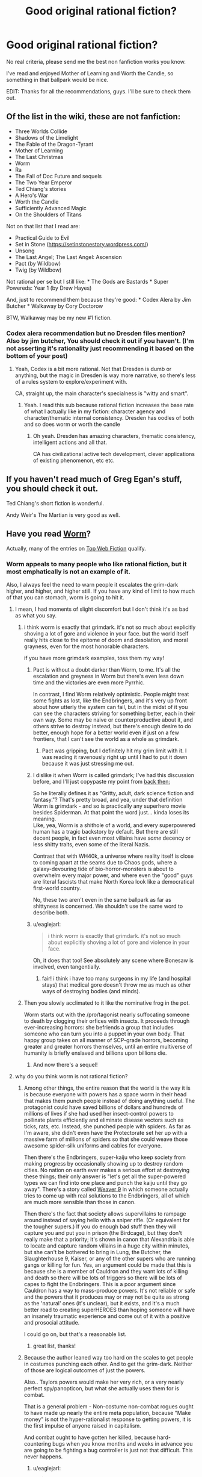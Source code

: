 #+TITLE: Good original rational fiction?

* Good original rational fiction?
:PROPERTIES:
:Author: Konexian
:Score: 30
:DateUnix: 1532972002.0
:DateShort: 2018-Jul-30
:END:
No real criteria, please send me the best non fanfiction works you know.

I've read and enjoyed Mother of Learning and Worth the Candle, so something in that ballpark would be nice.

EDIT: Thanks for all the recommendations, guys. I'll be sure to check them out.


** Of the list in the wiki, these are not fanfiction:

- Three Worlds Collide
- Shadows of the Limelight
- The Fable of the Dragon-Tyrant
- Mother of Learning
- The Last Christmas
- Worm
- Ra
- The Fall of Doc Future and sequels
- The Two Year Emperor
- Ted Chiang's stories
- A Hero's War
- Worth the Candle
- Sufficiently Advanced Magic
- On the Shoulders of Titans

Not on that list that I read are:

- Practical Guide to Evil
- Set in Stone ([[https://setinstonestory.wordpress.com/]])
- Unsong
- The Last Angel; The Last Angel: Ascension
- Pact (by Wildbow)
- Twig (by Wildbow)

Not rational per se but I still like: * The Gods are Bastards * Super Powereds: Year 1 (by Drew Hayes)

And, just to recommend them because they're good: * Codex Alera by Jim Butcher * Walkaway by Cory Doctorow

BTW, Walkaway may be my new #1 fiction.
:PROPERTIES:
:Author: narfanator
:Score: 25
:DateUnix: 1532987541.0
:DateShort: 2018-Jul-31
:END:

*** Codex alera recommendation but no Dresden files mention? Also by jim butcher, You should check it out if you haven't. (I'm not asserting it's rationality just recommending it based on the bottom of your post)
:PROPERTIES:
:Author: icesharkk
:Score: 0
:DateUnix: 1533172824.0
:DateShort: 2018-Aug-02
:END:

**** Yeah, Codex is a bit more rational. Not that Dresden is dumb or anything, but the magic in Dresden is way more narrative, so there's less of a rules system to explore/experiment with.

CA, straight up, the main character's specialness is "witty and smart".
:PROPERTIES:
:Author: narfanator
:Score: 4
:DateUnix: 1533228492.0
:DateShort: 2018-Aug-02
:END:

***** Yeah. I read this sub because rational fiction increases the base rate of what I actually like in my fiction: character agency and character/thematic internal consistency. Dresden has oodles of both and so does worm or worth the candle
:PROPERTIES:
:Author: icesharkk
:Score: 1
:DateUnix: 1533249598.0
:DateShort: 2018-Aug-03
:END:

****** Oh yeah. Dresden has amazing characters, thematic consistency, intelligent actions and all that.

CA has civilizational active tech development, clever applications of existing phenomenon, etc etc.
:PROPERTIES:
:Author: narfanator
:Score: 3
:DateUnix: 1533251880.0
:DateShort: 2018-Aug-03
:END:


** If you haven't read much of Greg Egan's stuff, you should check it out.

Ted Chiang's short fiction is wonderful.

Andy Weir's The Martian is very good as well.
:PROPERTIES:
:Author: Escapement
:Score: 18
:DateUnix: 1532981901.0
:DateShort: 2018-Jul-31
:END:


** Have you read [[https://parahumans.wordpress.com/category/stories-arcs-1-10/arc-1-gestation/1-01/][Worm]]?

Actually, many of the entries on [[http://topwebfiction.com/][Top Web Fiction]] qualify.
:PROPERTIES:
:Author: 9adam4
:Score: 34
:DateUnix: 1532978362.0
:DateShort: 2018-Jul-30
:END:

*** Worm appeals to many people who like rational fiction, but it most emphatically is not an example of it.

Also, I always feel the need to warn people it escalates the grim-dark higher, and higher, and higher still. If you have any kind of limit to how much of that you can stomach, worm is going to hit it.
:PROPERTIES:
:Author: Izeinwinter
:Score: 23
:DateUnix: 1532986849.0
:DateShort: 2018-Jul-31
:END:

**** I mean, I had moments of slight discomfort but I don't think it's as bad as what you say.
:PROPERTIES:
:Author: Sonderjye
:Score: 27
:DateUnix: 1532989435.0
:DateShort: 2018-Jul-31
:END:

***** i think worm is exactly that grimdark. it's not so much about explicitly shoving a lot of gore and violence in your face. but the world itself really hits close to the epitome of doom and desolation, and moral grayness, even for the most honorable characters.

if you have more grimdark examples, toss them my way!
:PROPERTIES:
:Author: zonules_of_zinn
:Score: 20
:DateUnix: 1532993469.0
:DateShort: 2018-Jul-31
:END:

****** Pact is without a doubt darker than Worm, to me. It's all the escalation and greyness in Worm but there's even less down time and the victories are even more Pyrrhic.

In contrast, I find Worm relatively optimistic. People might treat some fights as lost, like the Endbringers, and it's very up front about how utterly the system can fail, but in the midst of it you can see the characters striving for something better, each in their own way. Some may be naive or counterproductive about it, and others strive to destroy instead, but there's enough desire to do better, enough hope for a better world even if just on a few frontiers, that I can't see the world as a whole as grimdark.
:PROPERTIES:
:Author: InfernoVulpix
:Score: 26
:DateUnix: 1533006823.0
:DateShort: 2018-Jul-31
:END:

******* Pact was gripping, but I definitely hit my grim limit with it. I was reading it ravenously right up until I had to put it down because it was just stressing me out.
:PROPERTIES:
:Author: The_Flying_Stoat
:Score: 4
:DateUnix: 1533008175.0
:DateShort: 2018-Jul-31
:END:


****** I dislike it when Worm is called grimdark; I've had this discussion before, and I'll just copypaste my point from [[https://www.reddit.com/r/rational/comments/8uo6xb/what_exactly_is_munchkinry_and_the_best_examples/e1ijcjb/][back then:]]

So he literally defines it as "Gritty, adult, dark science fiction and fantasy."? That's pretty broad, and yea, under that definition Worm is grimdark - and so is practically any superhero movie besides Spiderman. At that point the word just... kinda loses its meaning.\\
Like, yea, Worm is a shithole of a world, and every superpowered human has a tragic backstory by default. But there are still decent people, in fact even most villains have /some/ decency or less shitty traits, even some of the literal Nazis.

Contrast that with WH40k, a universe where reality itself is close to coming apart at the seams due to Chaos gods, where a galaxy-devouring tide of bio-horror-monsters is about to overwhelm every major power, and where even the "good" guys are literal fascists that make North Korea look like a democratical first-world country.

No, these two aren't even in the same ballpark as far as shittyness is concerned. We shouldn't use the same word to describe both.
:PROPERTIES:
:Score: 6
:DateUnix: 1533230381.0
:DateShort: 2018-Aug-02
:END:


****** u/eaglejarl:
#+begin_quote
  i think worm is exactly that grimdark. it's not so much about explicitly shoving a lot of gore and violence in your face.
#+end_quote

Oh, it does that too! See absolutely any scene where Bonesaw is involved, even tangentially.
:PROPERTIES:
:Author: eaglejarl
:Score: 3
:DateUnix: 1533139567.0
:DateShort: 2018-Aug-01
:END:

******* fair! i think i have too many surgeons in my life (and hospital stays) that medical gore doesn't throw me as much as other ways of destroying bodies (and minds).
:PROPERTIES:
:Author: zonules_of_zinn
:Score: 5
:DateUnix: 1533142743.0
:DateShort: 2018-Aug-01
:END:


***** Then you slowly acclimated to it like the nominative frog in the pot.

Worm starts out with the /pro/tagonist nearly suffocating someone to death by clogging their orfices with insects. It proceeds through ever-increasing horrors: she befriends a group that includes someone who can turn you into a puppet in your own body. That happy group takes on all manner of SCP-grade horrors, becoming greater and greater horrors themselves, until an entire multiverse of humanity is briefly enslaved and billions upon billions die.
:PROPERTIES:
:Author: LeifCarrotson
:Score: 11
:DateUnix: 1532993875.0
:DateShort: 2018-Jul-31
:END:

****** And now there's a sequel!
:PROPERTIES:
:Author: NemkeKira
:Score: 2
:DateUnix: 1533202494.0
:DateShort: 2018-Aug-02
:END:


**** why do you think worm is not rational fiction?
:PROPERTIES:
:Author: zonules_of_zinn
:Score: 9
:DateUnix: 1532993088.0
:DateShort: 2018-Jul-31
:END:

***** Among other things, the entire reason that the world is the way it is is because everyone with powers has a space worm in their head that makes them punch people instead of doing anything useful. The protagonist could have saved billions of dollars and hundreds of millions of lives if she had used her insect-control powers to pollinate plants efficiently and eliminate disease vectors such as ticks, rats, etc. Instead, she punched people with spiders. As far as I'm aware, she didn't even have the Protectorate set her up with a massive farm of millions of spiders so that she could weave those awesome spider-silk uniforms and cables for everyone.

Then there's the Endbringers, super-kaiju who keep society from making progress by occasionally showing up to destroy random cities. No nation on earth ever makes a serious effort at destroying these things; their only answer is "let's get all the super-powered types we can find into one place and punch the kaiju until they go away". There's a story called [[https://forums.spacebattles.com/threads/weaver-nine-worm-fanfic-au.289395/][Weaver 9]] in which someone actually tries to come up with real solutions to the Endbringers, all of which are much more sensible than those in canon.

Then there's the fact that society allows supervillains to rampage around instead of saying hello with a sniper rifle. (Or equivalent for the tougher supers.) If you do enough bad stuff then they will capture you and put you in prison (the Birdcage), but they don't really make that a priority; it's shown in canon that Alexandria is able to locate and capture random villains in a huge city within minutes, but she can't be bothered to bring in Lung, the Butcher, the Slaughterhouse 9, Kaiser, or any of the other supers who are running gangs or killing for fun. Yes, an argument could be made that this is because she is a member of Cauldron and they want lots of killing and death so there will be lots of triggers so there will be lots of capes to fight the Endbringers. This is a poor argument since Cauldron has a way to mass-produce powers. It's not reliable or safe and the powers that it produces may or may not be quite as strong as the 'natural' ones (it's unclear), but it exists, and it's a much better road to creating superHEROES than hoping someone will have an insanely traumatic experience and come out of it with a positive and prosocial attitude.

I could go on, but that's a reasonable list.
:PROPERTIES:
:Author: eaglejarl
:Score: 13
:DateUnix: 1533139283.0
:DateShort: 2018-Aug-01
:END:

****** great list, thanks!
:PROPERTIES:
:Author: zonules_of_zinn
:Score: 2
:DateUnix: 1533142557.0
:DateShort: 2018-Aug-01
:END:


***** Because the author leaned way too hard on the scales to get people in costumes punching each other. And to get the grim-dark. Neither of those are logical outcomes of just the powers.

Also.. Taylors powers would make her very rich, or a very nearly perfect spy/panopticon, but what she actually uses them for is combat.

That is a general problem - Non-costume non-combat rogues ought to have made up nearly the entire meta population, because "Make money" is not the hyper-rationalist response to getting powers, it is the first impulse of anyone raised in capitalism.

And combat ought to have gotten her killed, because hard-countering bugs when you know months and weeks in advance you are going to be fighting a bug controller is just not that difficult. This never happens.
:PROPERTIES:
:Author: Izeinwinter
:Score: 13
:DateUnix: 1533020009.0
:DateShort: 2018-Jul-31
:END:

****** u/eaglejarl:
#+begin_quote
  And combat ought to have gotten her killed, because hard-countering bugs when you know months and weeks in advance you are going to be fighting a bug controller is just not that difficult. This never happens.
#+end_quote

It happens once, when Armsmaster is set up for her. Never again though, and he still fails to stop her. And he's supposed to be the most experienced hero in the city and a ridiculously powerful Tinker.
:PROPERTIES:
:Author: eaglejarl
:Score: 5
:DateUnix: 1533139374.0
:DateShort: 2018-Aug-01
:END:


***** Because Taylor thinks like a human instead of a robot or Sheldon Cooper, I'm sure.
:PROPERTIES:
:Author: master_x_2k
:Score: 3
:DateUnix: 1533010150.0
:DateShort: 2018-Jul-31
:END:

****** That's a very uncharitable view.

To me, Worm is more "rational adjacent" for two primary reasons:

- Worm is not primarily about people thinking, it's primarily about characterization and relationships. I don't think there's anything wrong with that, but it's not generally what people come to this subreddit for, and any work which is more about characterization than thought will lean away from what I mean when I say "rational fiction".
- The world of Worm exists as it does through multiple attempts at justifying a setting with superheros and super-villains. Every way that this paradigm breaks is given a patch, and there are sometimes patches /to/ the patches so that the patches themselves don't break things. To me, this says that Worm cared more about pastiche than it did about following the consequences of the rules it made (especially since some of the rules are, IMO, really inelegant and over-fitted to creation of the setting).

These are both matters of opinion.
:PROPERTIES:
:Author: alexanderwales
:Score: 30
:DateUnix: 1533013418.0
:DateShort: 2018-Jul-31
:END:

******* What do you think about Doc Future? It certainly has a lot about people thinking, and yet very little that anyone could try at home.

I bring it up because it's another "world of superheroes" story that shows up here.
:PROPERTIES:
:Author: thrawnca
:Score: 1
:DateUnix: 1533033536.0
:DateShort: 2018-Jul-31
:END:

******** (Not Alex, but interesting question) Doc Future also has levers being pulled to bring about that world, in the form of various forms of probability manipulation. More elegant levers, but still, not subtle ones.

Uhm. Lets see.. Richard Roberts "do not tell my parents" series has a superhero setting that makes sense without outside forces bending everyones minds into pretzels, but it is also a world where superheroes and villains both are very aware they are being silly buggers and it is a centuries old game with very firm rules to limit lethality and collateral damage. It is also a very silly series of books. Recommend for that, but not as rational fic.

April Daniels Dreadnaught and Sovereign is a world where 95% of the powered do just take up being a flying courier, tunnel builder or whatever their powerset lends itself to, it just also focuses on characters who are in the 5% and why the heck they would do that.
:PROPERTIES:
:Author: Izeinwinter
:Score: 3
:DateUnix: 1533040539.0
:DateShort: 2018-Jul-31
:END:


******* Could you give examples of your second point?
:PROPERTIES:
:Author: master_x_2k
:Score: 1
:DateUnix: 1533041976.0
:DateShort: 2018-Jul-31
:END:

******** Isn't there some kind of physic defying limitation for power or something in Worm? Something like 'you can phase the wall but the ground will still let you stand instead of falling.' This is one example of author think the power first and think the excuses so that 'the power works as intended' next.

Frankly, this thread alone rife with example of the author trying to fit the setting into the characters, contrary to rationalfic criterium, which is the characters make do with what the setting allowed them to.
:PROPERTIES:
:Author: sambelulek
:Score: 2
:DateUnix: 1533264601.0
:DateShort: 2018-Aug-03
:END:

********* It's because powers are tailored to make sure that the person using them doesn't accidentally kill themselves, which would defeat the entire purpose of getting powers to begin with. Given the setting, this actually makes perfect sense.
:PROPERTIES:
:Author: L0kiMotion
:Score: 3
:DateUnix: 1543823527.0
:DateShort: 2018-Dec-03
:END:

********** It makes perfect sense. But the problem is not whether it makes sense or not. The problem is, that "law" is presented after reader is exposed to fantastic powers, without any indication of such law existence until it's reveal. It sounds like excuse that way.

If you want to reveal a law after the fact, it's best to do it Chekov style. Consider the trope 'Chekov Gun,' A (or some) clue is planted early in the story. A character bothered by it in the middle. Taking action is not necessary, because the point is to bring this problem up to readers' attention. By the end of the story, the "law" revealed. This way, the "law" will not sound like an info dump excuse, but an integrate part of the story.
:PROPERTIES:
:Author: sambelulek
:Score: 1
:DateUnix: 1544414479.0
:DateShort: 2018-Dec-10
:END:

*********** The Chekov's Guns are placed down in the very first arc, when Taylor encounters Lung. She actually wonders how he can breathe when he's covered in fire, as he shouldn't be able to get any oxygen. It's established from the beginning of the story that powers will sometimes break physics to keep the powered person alive when otherwise they wouldn't.

Thus, when the reason for powers is finally revealed, it not only makes perfect sense but also explains all the little clues raised throughout the entire story.
:PROPERTIES:
:Author: L0kiMotion
:Score: 3
:DateUnix: 1544421818.0
:DateShort: 2018-Dec-10
:END:

************ That Lung happened? I thought first mention of such phenomenon happen much later. Gee, it put a wrench on my argument. Suppose others didn't catch that as they were mentioned very briefly..., whose fault it was gonna be?
:PROPERTIES:
:Author: sambelulek
:Score: 1
:DateUnix: 1544519729.0
:DateShort: 2018-Dec-11
:END:


****** Listen, I get you're super into Worm, but throwing out an insult that's so cliched [[https://tvtropes.org/pmwiki/pmwiki.php/Main/StrawVulcan][literally has its own tvtropes page]] is maybe not a great look.

The story relies on a series of chronic diaboli ex machina for any semblance of sense. It's a good fuckin story, and the characters are frequently clever, but between Ziz and the conflict ball installed in every super's head, well...
:PROPERTIES:
:Author: oliwhail
:Score: 10
:DateUnix: 1533039449.0
:DateShort: 2018-Jul-31
:END:

******* People keep saying those thigs without justifying themselves. Just saying "because ziz" is a non answer, and I see several mentions of the conflict drive disqualifying the story somehow, when the concensus is that the level of ifluence on a person is exagerated to say the least. Even then, parasitic powers manipulating people is not an irrational justification of why the world is the way it is, which is the point of rational fiction, trying to make a universe make sense
:PROPERTIES:
:Author: master_x_2k
:Score: 4
:DateUnix: 1533041218.0
:DateShort: 2018-Jul-31
:END:

******** u/oliwhail:
#+begin_quote
  Even then, parasitic powers manipulating people is not an irrational justification of why the world is the way it is, which is the point of rational fiction, trying to make a universe make sense
#+end_quote

If the story premise was 'what if superheroes were all driven to conflict', then sure.

But instead it's 'what if powers deliberately seek out bad and broken people and manipulate them to seek out conflict, and also the world is low-key run by a group that thinks listening to the suggestions of one of these powers is a good idea, and also there are multiple sentient natural disasters that show up occasionally to destroy major population centers to stir up more conflict and then only pretend to be driven off because ha-ha fuck you they were just playing around the whole time, and one of those natural disasters is also psychic and precognitive so everything always goes wrong and she destroys spaceships humanity can't even escape the planet'.

That's okay! Not all rational fic is good and not all good fic is rational. It can still be a good and engaging story! And the characters can still show originality and cleverness! But at that point it sure sounds like wilbur wanted to write some grimdark spandex action and didn't care so much about exploring the plausible worldbuilding around a cool premise, or investigating how characters might overcome the limitations of that premise.
:PROPERTIES:
:Author: oliwhail
:Score: 9
:DateUnix: 1533060453.0
:DateShort: 2018-Jul-31
:END:

********* Well, ok, I still disagree with everything, but most of all about it being grim-dark
:PROPERTIES:
:Author: master_x_2k
:Score: 2
:DateUnix: 1533061129.0
:DateShort: 2018-Jul-31
:END:


****** She (and other parahumans) explicitly don't think quite like humans, as they are driven by their shards to seek conflict instead.

That's one of the 'patches' (as mentioned in the other comment by alexanderwales) added to justify the superhero setting.
:PROPERTIES:
:Author: ArisKatsaris
:Score: 6
:DateUnix: 1533020736.0
:DateShort: 2018-Jul-31
:END:


***** The author at one point rolled dice to decide who lived or died
:PROPERTIES:
:Author: Twitters001
:Score: 1
:DateUnix: 1533022328.0
:DateShort: 2018-Jul-31
:END:

****** i actually thought that was a point in the rational column. when there are massive indiscriminate casualties in battles, that seems more reasonable to me than a predetermined protagonist surviving.

why do you think that makes it not rational?
:PROPERTIES:
:Author: zonules_of_zinn
:Score: 28
:DateUnix: 1533026943.0
:DateShort: 2018-Jul-31
:END:

******* Imo, it's still the author making things happen just because he said so. Rather than deciding what the thing is himself, he rolled dice, but he still decided arbitrarily what the outcome was going to be and then contrived a plot that ended up in that outcome. That for me isn't rational.

I'm being pretty picky there, but basically the events with dice rolling only occured because the author rolled the dice, not because it made logical sense for it to happen.
:PROPERTIES:
:Author: Twitters001
:Score: 6
:DateUnix: 1533027410.0
:DateShort: 2018-Jul-31
:END:

******** hmm...yeah i suppose (for me) it would depend on when and how the dice were rolled. i imagined that wildbow gave everyone hitpoints and rolled to assign damage from various attacks as they progressed. the less fine-grained the rolling, the less rational it is. so if it's a "taylor wins the fight only on a natural 20" sort of deal, then creates the winning fight post-hoc, it would be less rational, even if the odds of her winning were appropriately allocated.
:PROPERTIES:
:Author: zonules_of_zinn
:Score: 7
:DateUnix: 1533028716.0
:DateShort: 2018-Jul-31
:END:


**** u/thrawnca:
#+begin_quote
  If you have any kind of limit to how much of that you can stomach, worm is going to hit it.
#+end_quote

I gave up when Bonesaw redecorated with Brian
:PROPERTIES:
:Author: thrawnca
:Score: 9
:DateUnix: 1533033779.0
:DateShort: 2018-Jul-31
:END:


*** Seems to lean towards a female reader bias for the top web fiction from what i can tell.
:PROPERTIES:
:Author: Seyt77
:Score: 3
:DateUnix: 1532991947.0
:DateShort: 2018-Jul-31
:END:

**** ooh, have there been any demographic polls on this sub?

curious if we range far from standard white male reddit users.
:PROPERTIES:
:Author: zonules_of_zinn
:Score: 5
:DateUnix: 1532994400.0
:DateShort: 2018-Jul-31
:END:

***** We had an [[https://www.reddit.com/r/rational/comments/67ebij/how_old_are_the_members_of_the_rrational/][age survey]] some time ago. Light googling didn't turn up anything else recently.

Lesswrong used to periodically have surveys. The rationalist [[http://slatestarcodex.com/2018/01/03/ssc-survey-results-2018/][SSC community]] has had much more extensive surveys, conducted more recently; the demographics there were heavily white male, but stood out from the norm in other ways (for example - between 6x and 12x the rate of trans people compared to the general population).
:PROPERTIES:
:Author: Escapement
:Score: 9
:DateUnix: 1532997330.0
:DateShort: 2018-Jul-31
:END:


** Crystal Society, by Max Harms

Blindsight, by Peter Watts, is considered Rational Fiction by most people
:PROPERTIES:
:Author: embrodski
:Score: 11
:DateUnix: 1532979386.0
:DateShort: 2018-Jul-31
:END:


** Practical Guide is really good. The author could use a proofreader, but the prose throughout is gripping, the characters fascinating and deep, and the world rich and vast.
:PROPERTIES:
:Author: Frommerman
:Score: 30
:DateUnix: 1532977993.0
:DateShort: 2018-Jul-30
:END:

*** I don't know if PGtE is a rational fic as much as rational-adjacent but at some point that depends more on personal semantic differences in the definition of such than anything else. And FWIW for the proofreading it's only maybe a couple words a chapter, which isn't bad since if I remember correctly English isn't erraticerrata's first language.

I definitely second the recommendation, especially of the world. The lore and structure around Names and Roles admttedly ticks my boxes very well, but the world is just very deep in general. Multiple books could be made and would sell just as well as the actual series from the tales implied by the quotes at the beginning of each chapter. Hell, from those quotes we have characters that have become fan favorites without ever having an appearance or interacting with anyone actually in the story.
:PROPERTIES:
:Author: ATRDCI
:Score: 13
:DateUnix: 1532996324.0
:DateShort: 2018-Jul-31
:END:


** If it isn't super tacky to rec my own work, I'll do so ( I guess I did so even if it is tacky).

The Fifth Defiance: People got superpowers, they wrecked the world, and nowadays a tyrant rules over the rubble. Our protagonists work from within her regime in an attempt to rise up and fix the world.

- [[https://thefifthdefiance.com/2015/11/02/introduction/]]

Obviously it'd be super biased for me to say if it was good or not, but one thing I can say is that it is pretty long, so if you can tolerate this you can kill an afternoon or two crunching through my archives.
:PROPERTIES:
:Author: WalterTFD
:Score: 7
:DateUnix: 1532982262.0
:DateShort: 2018-Jul-31
:END:

*** As someone who is not the author, I also really recommend the The Fifth Defiance. It's an excellent piece of speculative fiction, though admittedly the theme of "What if the equivalent of Superman was evil?" is one of my favorites.

The whole sequence of events after Prevailer went on her rampage is excellent. Strong writing and characters overall as well.

On the subject of superhero Rational fiction, the other two good I've read are [[https://parahumans.wordpress.com/table-of-contents/][Worm]], which you've probably read about. Excellent writing and conflict, but the world constantly fucks everyone you even barely start to care about in a fashion and frequency that would make George R.R. Martin shudder. By the end, I'd given up and was rooting for [[https://tvtropes.org/pmwiki/pmwiki.php/Main/DarknessInducedAudienceApathy][everyone to die]], pretty much.

+Lastly, [[https://forums.sufficientvelocity.com/threads/with-this-ring-young-justice-si-thread-twelve.25032/][With This Ring]] is also a very good piece of superhero fiction, a lot more hopeful and lighter than the two above. It's basically uplift fiction, with the protagonist starting to use the countless pieces of technology and magic available in the DC universe to bring about a new age, while also being a normal (though a bit overpowered, later on) superhero on the side. Notable for also following an alternate reality version of the protagonist who is a lot less nice, like a videogame presenting you with "nice" and "harsh" choices. Extremely long, but an easy read+. Scratch that, forgot about the non-fanfiction bit.
:PROPERTIES:
:Author: foveros
:Score: 8
:DateUnix: 1532990424.0
:DateShort: 2018-Jul-31
:END:


** [[http://www.rifters.com/real/Blindsight.htm][Blindsight]] by Peter Watts. It's a sci fi book that delves deeply into questions of conscience and sentience, eventually taking on a bit of a horror tone. An excellent example of a dystopia that isn't immediately identifiable as one as first. The book, originally published physically, is free to read online. It was part of this sub's [[https://www.reddit.com/r/rational/comments/7yb64q/monthly_book_club_february_2017_book_discussion/][monthly book club]] (which I think is dead now??). Read it, it's excellent.
:PROPERTIES:
:Author: LapisLightning
:Score: 6
:DateUnix: 1533007933.0
:DateShort: 2018-Jul-31
:END:


** In the way of web serials, you should look up A Practical Guide to Evil. Otherwise...

Lois McMaster Bujold's "Falling Free" serves as a nice stand-alone entry into her work, and the heroic engineering feats involved seem to be very much appreciated by this community.

Yoon Ha Lee's Ninefox Gambit is a phenomenal blend of fantasy and science fiction which absolutely delights, and "Yours in calendrical heresy" is a mindworm of its own.

Rationalists will find T Kingfisher's (aka Ursula Vernon's) portrayal of Paladins in her Clocktaur War books a great joy.
:PROPERTIES:
:Author: PastafarianGames
:Score: 6
:DateUnix: 1532988088.0
:DateShort: 2018-Jul-31
:END:


** Aeromancer is good so far.
:PROPERTIES:
:Author: Argenteus_CG
:Score: 3
:DateUnix: 1532989089.0
:DateShort: 2018-Jul-31
:END:


** Ok, I know I said hpmor earlier, and that was stupid and a result of reading poorly. Know what you should go read. UNSONG!!

It's....weird, but very very compelling. It's about a world that is ruled and governed by a gross mishmash of biblical metaphors and magics derived from kabalah. I am a staunch non believer, anti-theist, and I loved every word of it. It's not terribly long and is already complete so you won't be waiting for monthly updates. /cough cough/ worth the candle /cough/

[[http://unsongbook.com/chapter-1-dark-satanic-mills/][Here's the first chapter.]] seriously, part way through the series there is the only sensible excuse for the central question of theodicy that I've ever heard.
:PROPERTIES:
:Author: saitselkis
:Score: 3
:DateUnix: 1533077516.0
:DateShort: 2018-Aug-01
:END:

*** u/SimoneNonvelodico:
#+begin_quote
  there is the only sensible excuse for the central question of theodicy that I've ever heard.
#+end_quote

I just finished reading Unsong and that was literally what I thought. Like, ok, [[#s][spoilers]].

Anyway it was a really compelling read, and made me think back to Umberto Eco's "Foucault's Pendulum". There was a character in there who was too into kabbalah and even went as far as considering using a computer to try all permutations of the letters in the Bible to find the True Name of God (sadly, that book was set in the 80s so this was even more ludicrously out of reach for their machines than it is now).

Also now I have that verse, "they enslave their children's children who make compromise with sin", stuck into my head. First time I run into a /poetry/ earworm. But that sentence's rhythm is so damn catchy.
:PROPERTIES:
:Author: SimoneNonvelodico
:Score: 2
:DateUnix: 1533209862.0
:DateShort: 2018-Aug-02
:END:

**** u/saitselkis:
#+begin_quote
  I just finished reading Unsong and that was literally what I thought.
#+end_quote

This is not a coincidence, nothing ever is.
:PROPERTIES:
:Author: saitselkis
:Score: 5
:DateUnix: 1533230620.0
:DateShort: 2018-Aug-02
:END:

***** Well, /duh/.
:PROPERTIES:
:Author: SimoneNonvelodico
:Score: 2
:DateUnix: 1533233075.0
:DateShort: 2018-Aug-02
:END:


** I'd say my onward to providence counts. Although it's more rational instead of rationalist.

I link it once a month.
:PROPERTIES:
:Author: Nighzmarquls
:Score: 2
:DateUnix: 1532987210.0
:DateShort: 2018-Jul-31
:END:


** I didn't see it here but I believe the story ([[https://archiveofourown.org/works/6178036/chapters/14154868)[cordyceps]]] fits this criteria
:PROPERTIES:
:Author: SkyTroupe
:Score: 2
:DateUnix: 1533157990.0
:DateShort: 2018-Aug-02
:END:


** I'm enjoying Rational Guide to Evil, linked here constantly
:PROPERTIES:
:Author: UPBOAT_FORTRESS_2
:Score: 2
:DateUnix: 1532976082.0
:DateShort: 2018-Jul-30
:END:


** Two year emperor?
:PROPERTIES:
:Author: k5josh
:Score: 3
:DateUnix: 1532978384.0
:DateShort: 2018-Jul-30
:END:


** Highly recommend the Good Student!
:PROPERTIES:
:Author: Roneitis
:Score: 2
:DateUnix: 1532999001.0
:DateShort: 2018-Jul-31
:END:


** I'm really enjoying The Gods Are Bastards right now
:PROPERTIES:
:Author: ForgottenToupee
:Score: 1
:DateUnix: 1532989164.0
:DateShort: 2018-Jul-31
:END:


** I'm curious: why specifically do you want original works?

If it's just to explore a new setting, then there are probably fanfics worth reading where you aren't familiar with canon. Or where they're really far diverged from canon (there's not a whole lot of the original Harry Potter left in Following the Phoenix, for example).
:PROPERTIES:
:Author: thrawnca
:Score: 1
:DateUnix: 1533033969.0
:DateShort: 2018-Jul-31
:END:


** "Release That Witch!" is a story about an engineer who is transported to a medieval society with witches and body swaps with a prince. He uses his modern knowledge to transform lives for the better and exploit witch powers with science for maximum efficiency.

Not written to be rationalist, but I say it qualifies since it teaches real science within the story. Also if you wanted a ruler protagonist, this story fits that niche nicely imo.
:PROPERTIES:
:Author: TheBellKeeper
:Score: 1
:DateUnix: 1533115595.0
:DateShort: 2018-Aug-01
:END:

*** I've read quite a bit of this, and I lean toward "no, it's not particularly rational, let alone rationalist." Figuring out how to exploit the variety of powers is nice, but seems to happen with an ease and speed that just isn't realistic at all, and the way that character after character is overwhelmed by the amazing awesomeness of Roland's territory tends to strain belief.

It's an interesting fantasy read, but little to do with rationality IMO.
:PROPERTIES:
:Author: thrawnca
:Score: 5
:DateUnix: 1533192907.0
:DateShort: 2018-Aug-02
:END:


** From the sidebar:

#+begin_quote
  A general description of the genre and a listing of major works can be found on the [[http://tvtropes.org/pmwiki/pmwiki.php/Main/RationalFic][TVTropes page]] or our [[https://www.reddit.com/r/rational/wiki][excellent wiki]].
#+end_quote
:PROPERTIES:
:Author: ansible
:Score: 1
:DateUnix: 1532976180.0
:DateShort: 2018-Jul-30
:END:

*** I've already seen that list. They're mostly fanfictions, which I quite dislike. I was looking to see if there are more recommendations for original fiction out there.
:PROPERTIES:
:Author: Konexian
:Score: 3
:DateUnix: 1532977932.0
:DateShort: 2018-Jul-30
:END:

**** Why do you dislike fanfiction? There are a great many in that list that require no knowledge of the fandom to get into. The Waves Arisen by Wertifloke is an example of one of these. I had no prior knowledge o Naruto.
:PROPERTIES:
:Author: Lightwavers
:Score: 2
:DateUnix: 1533007664.0
:DateShort: 2018-Jul-31
:END:

***** I also have reservation on reading fanfiction. What's mattered is not about our knowledge of the fandom, but our general feeling toward the original works. An original works that is greatly written will discourage me reading its fanfic. In a way that anything offered inside fanfic will never hope to be canon. The original was already great after all.

An original works that is disappointing in one way or another will also discourage me reading its fanfic, but in different way. This time, bothering with them became questionable. After all, the original work already sullied the setting, character, plot, or whatever; improving upon them will only amount to excuse. This is what I feel about HPMOR. It's a good piece of fiction, but in the end it only amount to its author doing an exercise. I believe it would have been better if Eliezer Y used original's characters only as cameo instead of revising them. But it would have been GREAT if Eli creates new setting entirely instead of borrowing Rowling's.

That means, the greatest fanfiction is fanfiction of works that I knew nothing about. Without fore-knowledge or expectation, I suppose they will virtually be an original work.
:PROPERTIES:
:Author: sambelulek
:Score: 1
:DateUnix: 1533262891.0
:DateShort: 2018-Aug-03
:END:


** Hpmor. It's not for everybody, but I really enjoyed it.
:PROPERTIES:
:Author: saitselkis
:Score: -2
:DateUnix: 1532978847.0
:DateShort: 2018-Jul-30
:END:

*** That's fanfiction, though. OP wants non-fanfiction.
:PROPERTIES:
:Author: CeruleanTresses
:Score: 9
:DateUnix: 1532981604.0
:DateShort: 2018-Jul-31
:END:

**** My bad, I must have just read the "no real criteria" bit.
:PROPERTIES:
:Author: saitselkis
:Score: 2
:DateUnix: 1532982509.0
:DateShort: 2018-Jul-31
:END:


*** Its okay in an action movie "turn your brain off" sort of way
:PROPERTIES:
:Author: ATRDCI
:Score: 0
:DateUnix: 1532996488.0
:DateShort: 2018-Jul-31
:END:

**** Turn your brain off? Are we talking about the same book?
:PROPERTIES:
:Author: thrawnca
:Score: 6
:DateUnix: 1533033315.0
:DateShort: 2018-Jul-31
:END:

***** I find HPMOR to be a pretty light read, in the sense that while there's certainly a lot of scheming and strategizing it also is all pretty straightforward - it's strongly plot-driven, full of humour and light moments, there's a main conflict, a clear hero, plot twists, all that stuff. I'd say for me a book that's more character-driven, has difficult prose or heavy symbolism, is more metaphoric etc. tends to be a far more challenging read. HPMOR is the sort of read you breeze through, and it would last very little if it wasn't so long.
:PROPERTIES:
:Author: SimoneNonvelodico
:Score: 4
:DateUnix: 1533210161.0
:DateShort: 2018-Aug-02
:END:

****** Well, you /can/ just read through it and enjoy the story, but you're really just skimming the surface if you do that.

Which you're quite at liberty to do, but since those deeper layers are very much there, and are kind of the point of the whole thing, I don't think that the original 'action movie "turn your brain off"' comment is accurate.
:PROPERTIES:
:Author: thrawnca
:Score: 0
:DateUnix: 1533211673.0
:DateShort: 2018-Aug-02
:END:

******* I'm not sure what you refer to here when talking about deeper layers. I think perhaps the issue is, different people have a different feeling of what constitutes 'depth', depending on how much certain aspects jump to their eye. HPMOR wears its thematic heart very much on its sleeve - in fact, if anything, it occasionally spells it out a bit too much. Rational!Harry is very vocal about his ethics and principles. Of course, there's also a lot of undercurrents about how Harry isn't ALWAYS right - while none of that is usually said out loud (or at least it only partially is, usually through McGonagall, Dumbledore, Quirrell or Hermione) it's still pretty transparent. There's plenty of references to real theories and science one can go read up on, of course, and there's plenty to do if you want to crack the story as a puzzle and try to figure out what's going to happen beforehand (that was probably more natural for those who read it as it came out, and now you have to purposefully slow down the pace of your reading for it). But ultimately, there's not that much concealment about the /meaning/ of the story; and the prose is certainly easy to read and straightforward. So yeah, in a scale from JK Rowling to James Joyce, I consider it a light read. But that's probably me, because I usually don't really feel any effort following even a dense story as long as it's written in a straightforward manner. While literary prose (especially English one, since I'm not mothertongue) can get far more challenging for me.
:PROPERTIES:
:Author: SimoneNonvelodico
:Score: 5
:DateUnix: 1533213584.0
:DateShort: 2018-Aug-02
:END:
